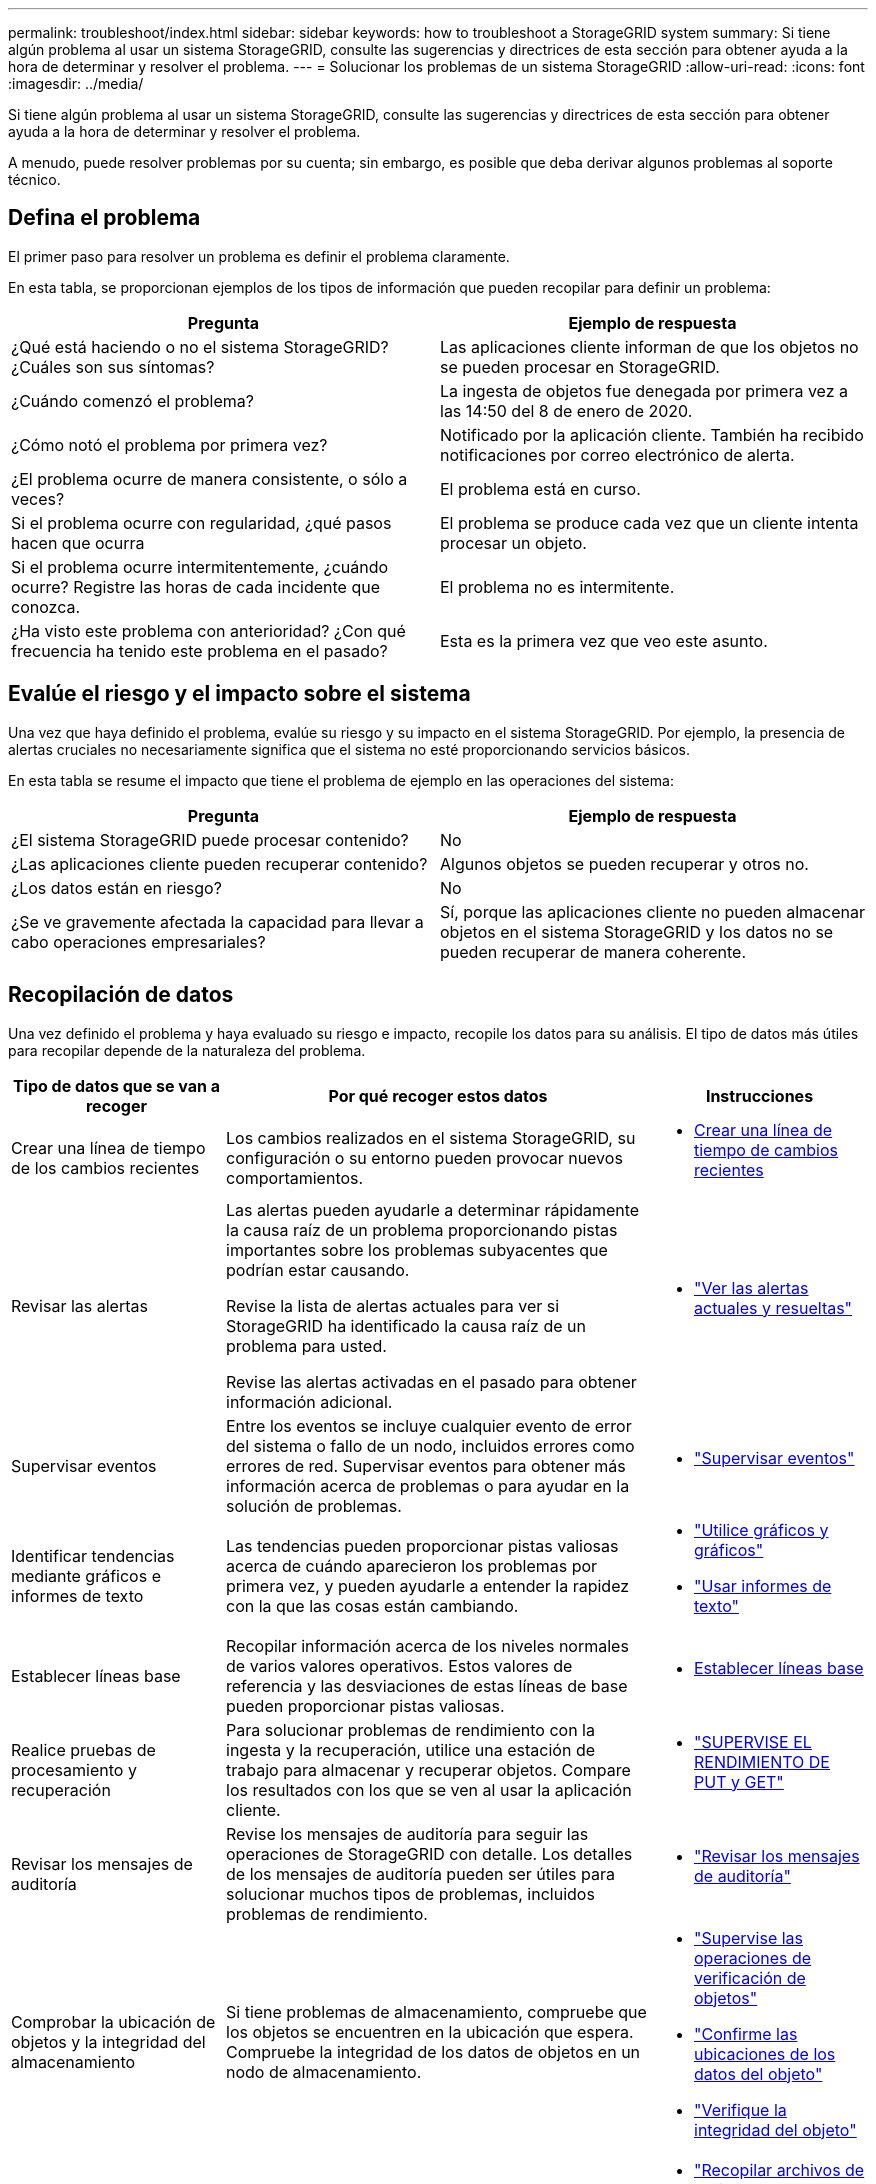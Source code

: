 ---
permalink: troubleshoot/index.html 
sidebar: sidebar 
keywords: how to troubleshoot a StorageGRID system 
summary: Si tiene algún problema al usar un sistema StorageGRID, consulte las sugerencias y directrices de esta sección para obtener ayuda a la hora de determinar y resolver el problema. 
---
= Solucionar los problemas de un sistema StorageGRID
:allow-uri-read: 
:icons: font
:imagesdir: ../media/


[role="lead"]
Si tiene algún problema al usar un sistema StorageGRID, consulte las sugerencias y directrices de esta sección para obtener ayuda a la hora de determinar y resolver el problema.

A menudo, puede resolver problemas por su cuenta; sin embargo, es posible que deba derivar algunos problemas al soporte técnico.



== [[DEFINE_PROBLEMA]]Defina el problema

El primer paso para resolver un problema es definir el problema claramente.

En esta tabla, se proporcionan ejemplos de los tipos de información que pueden recopilar para definir un problema:

[cols="1a,1a"]
|===
| Pregunta | Ejemplo de respuesta 


 a| 
¿Qué está haciendo o no el sistema StorageGRID? ¿Cuáles son sus síntomas?
 a| 
Las aplicaciones cliente informan de que los objetos no se pueden procesar en StorageGRID.



 a| 
¿Cuándo comenzó el problema?
 a| 
La ingesta de objetos fue denegada por primera vez a las 14:50 del 8 de enero de 2020.



 a| 
¿Cómo notó el problema por primera vez?
 a| 
Notificado por la aplicación cliente. También ha recibido notificaciones por correo electrónico de alerta.



 a| 
¿El problema ocurre de manera consistente, o sólo a veces?
 a| 
El problema está en curso.



 a| 
Si el problema ocurre con regularidad, ¿qué pasos hacen que ocurra
 a| 
El problema se produce cada vez que un cliente intenta procesar un objeto.



 a| 
Si el problema ocurre intermitentemente, ¿cuándo ocurre? Registre las horas de cada incidente que conozca.
 a| 
El problema no es intermitente.



 a| 
¿Ha visto este problema con anterioridad? ¿Con qué frecuencia ha tenido este problema en el pasado?
 a| 
Esta es la primera vez que veo este asunto.

|===


== Evalúe el riesgo y el impacto sobre el sistema

Una vez que haya definido el problema, evalúe su riesgo y su impacto en el sistema StorageGRID. Por ejemplo, la presencia de alertas cruciales no necesariamente significa que el sistema no esté proporcionando servicios básicos.

En esta tabla se resume el impacto que tiene el problema de ejemplo en las operaciones del sistema:

[cols="1a,1a"]
|===
| Pregunta | Ejemplo de respuesta 


 a| 
¿El sistema StorageGRID puede procesar contenido?
 a| 
No



 a| 
¿Las aplicaciones cliente pueden recuperar contenido?
 a| 
Algunos objetos se pueden recuperar y otros no.



 a| 
¿Los datos están en riesgo?
 a| 
No



 a| 
¿Se ve gravemente afectada la capacidad para llevar a cabo operaciones empresariales?
 a| 
Sí, porque las aplicaciones cliente no pueden almacenar objetos en el sistema StorageGRID y los datos no se pueden recuperar de manera coherente.

|===


== Recopilación de datos

Una vez definido el problema y haya evaluado su riesgo e impacto, recopile los datos para su análisis. El tipo de datos más útiles para recopilar depende de la naturaleza del problema.

[cols="1a,2a,1a"]
|===
| Tipo de datos que se van a recoger | Por qué recoger estos datos | Instrucciones 


 a| 
Crear una línea de tiempo de los cambios recientes
 a| 
Los cambios realizados en el sistema StorageGRID, su configuración o su entorno pueden provocar nuevos comportamientos.
 a| 
* <<create_timeline,Crear una línea de tiempo de cambios recientes>>




 a| 
Revisar las alertas
 a| 
Las alertas pueden ayudarle a determinar rápidamente la causa raíz de un problema proporcionando pistas importantes sobre los problemas subyacentes que podrían estar causando.

Revise la lista de alertas actuales para ver si StorageGRID ha identificado la causa raíz de un problema para usted.

Revise las alertas activadas en el pasado para obtener información adicional.
 a| 
* link:../monitor/monitoring-system-health.html#view-current-and-resolved-alerts["Ver las alertas actuales y resueltas"]




 a| 
Supervisar eventos
 a| 
Entre los eventos se incluye cualquier evento de error del sistema o fallo de un nodo, incluidos errores como errores de red. Supervisar eventos para obtener más información acerca de problemas o para ayudar en la solución de problemas.
 a| 
* link:../monitor/monitoring-events.html["Supervisar eventos"]




 a| 
Identificar tendencias mediante gráficos e informes de texto
 a| 
Las tendencias pueden proporcionar pistas valiosas acerca de cuándo aparecieron los problemas por primera vez, y pueden ayudarle a entender la rapidez con la que las cosas están cambiando.
 a| 
* link:../monitor/using-charts-and-reports.html["Utilice gráficos y gráficos"]
* link:../monitor/types-of-text-reports.html["Usar informes de texto"]




 a| 
Establecer líneas base
 a| 
Recopilar información acerca de los niveles normales de varios valores operativos. Estos valores de referencia y las desviaciones de estas líneas de base pueden proporcionar pistas valiosas.
 a| 
* <<establish-baselines,Establecer líneas base>>




 a| 
Realice pruebas de procesamiento y recuperación
 a| 
Para solucionar problemas de rendimiento con la ingesta y la recuperación, utilice una estación de trabajo para almacenar y recuperar objetos. Compare los resultados con los que se ven al usar la aplicación cliente.
 a| 
* link:../monitor/monitoring-put-and-get-performance.html["SUPERVISE EL RENDIMIENTO DE PUT y GET"]




 a| 
Revisar los mensajes de auditoría
 a| 
Revise los mensajes de auditoría para seguir las operaciones de StorageGRID con detalle. Los detalles de los mensajes de auditoría pueden ser útiles para solucionar muchos tipos de problemas, incluidos problemas de rendimiento.
 a| 
* link:../monitor/reviewing-audit-messages.html["Revisar los mensajes de auditoría"]




 a| 
Comprobar la ubicación de objetos y la integridad del almacenamiento
 a| 
Si tiene problemas de almacenamiento, compruebe que los objetos se encuentren en la ubicación que espera. Compruebe la integridad de los datos de objetos en un nodo de almacenamiento.
 a| 
* link:../monitor/monitoring-object-verification-operations.html["Supervise las operaciones de verificación de objetos"]
* link:../troubleshoot/confirming-object-data-locations.html["Confirme las ubicaciones de los datos del objeto"]
* link:../troubleshoot/verifying-object-integrity.html["Verifique la integridad del objeto"]




 a| 
Recopile datos para el soporte técnico
 a| 
Es posible que el soporte técnico le solicite recopilar datos o revisar información específica para ayudar a resolver problemas.
 a| 
* link:../monitor/collecting-log-files-and-system-data.html["Recopilar archivos de registro y datos del sistema"]
* link:../monitor/manually-triggering-autosupport-message.html["Active manualmente un paquete AutoSupport"]
* link:../monitor/reviewing-support-metrics.html["Revisar las métricas de soporte"]


|===


=== [[CREATE_Timeline]]cree una línea de tiempo de los cambios recientes

Cuando se produce un problema, debe considerar qué ha cambiado recientemente y cuándo se produjeron esos cambios.

* Los cambios realizados en el sistema StorageGRID, su configuración o su entorno pueden provocar nuevos comportamientos.
* Una línea de tiempo de los cambios puede ayudarle a identificar qué cambios podrían ser responsables de un problema y cómo cada cambio podría haber afectado su desarrollo.


Crear una tabla de cambios recientes en el sistema que incluya información acerca de cuándo se produjo cada cambio y cualquier información relevante acerca del cambio, tal información acerca de qué más estaba ocurriendo mientras el cambio estaba en curso:

[cols="1a,1a,2a"]
|===
| Momento del cambio | Tipo de cambio | Detalles 


 a| 
Por ejemplo:

* ¿Cuándo inició la recuperación del nodo?
* ¿Cuándo se completó la actualización de software?
* ¿Interrumpió el proceso?

 a| 
¿Qué ha sucedido? ¿Qué has hecho?
 a| 
Documente los detalles relevantes sobre el cambio. Por ejemplo:

* Detalles de los cambios de red.
* Qué revisión se instaló.
* Cambio de las cargas de trabajo de los clientes.


Asegúrese de anotar si se estaba produciendo más de un cambio al mismo tiempo. Por ejemplo, ¿se ha realizado este cambio mientras se estaba realizando una actualización?

|===


==== Ejemplos de cambios recientes significativos

A continuación se muestran algunos ejemplos de cambios potencialmente importantes:

* ¿El sistema StorageGRID se ha instalado, ampliado o recuperado recientemente?
* ¿Se ha actualizado el sistema recientemente? ¿Se ha aplicado una revisión?
* ¿Se ha reparado o modificado recientemente algún hardware?
* ¿Se ha actualizado la política de ILM?
* ¿Ha cambiado la carga de trabajo del cliente?
* ¿Ha cambiado la aplicación cliente o su comportamiento?
* ¿Ha cambiado los equilibradores de carga, o ha agregado o eliminado un grupo de alta disponibilidad de nodos de administrador o nodos de puerta de enlace?
* ¿Se ha iniciado alguna tarea que puede tardar mucho tiempo en completarse? Entre los ejemplos se incluyen:
+
** Recuperación de un nodo de almacenamiento con fallos
** Decomisionado del nodo de almacenamiento


* ¿Se han realizado cambios en la autenticación de usuario, por ejemplo, añadir un inquilino o cambiar la configuración de LDAP?
* ¿Se está realizando la migración de datos?
* ¿Se han activado o cambiado los servicios de la plataforma recientemente?
* ¿Se ha activado el cumplimiento de normativas recientemente?
* ¿Se han añadido o eliminado pools de almacenamiento en cloud?
* ¿Se han realizado cambios en la compresión o el cifrado del almacenamiento?
* ¿Se han producido cambios en la infraestructura de red? Por ejemplo, VLAN, enrutadores o DNS.
* ¿Se han realizado cambios en los orígenes de NTP?
* ¿Se han realizado cambios en las interfaces de red de cliente, administrador o grid?
* ¿Se han realizado otros cambios en el sistema StorageGRID o en su entorno?




=== Establecer líneas base

Puede establecer líneas base para el sistema registrando los niveles normales de varios valores operativos. En el futuro, puede comparar los valores actuales con estas líneas de base para ayudar a detectar y resolver valores anómalos.

[cols="1a,1a,2a"]
|===
| Propiedad | Valor | Cómo obtener 


 a| 
Consumo medio de almacenamiento
 a| 
GB consumidos/día

Porcentaje consumido/día
 a| 
Vaya a Grid Manager. En la página Nodes, seleccione la cuadrícula completa o un sitio y vaya a la pestaña Storage.

En el gráfico almacenamiento usado - datos de objeto, busque un punto en el que la línea sea bastante estable. Coloque el cursor sobre el gráfico para estimar cuánto almacenamiento se consume cada día

Puede recopilar esta información para todo el sistema o para un centro de datos específico.



 a| 
Consumo medio de metadatos
 a| 
GB consumidos/día

Porcentaje consumido/día
 a| 
Vaya a Grid Manager. En la página Nodes, seleccione la cuadrícula completa o un sitio y vaya a la pestaña Storage.

En el gráfico almacenamiento usado - metadatos de objeto, busque un punto en el que la línea sea bastante estable. Sitúe el cursor sobre el gráfico para estimar la cantidad de almacenamiento de metadatos que se consume cada día

Puede recopilar esta información para todo el sistema o para un centro de datos específico.



 a| 
Tasa de operaciones de S3/Swift
 a| 
Operaciones por segundo
 a| 
En el panel de Grid Manager, seleccione *Rendimiento* > *S3 operaciones* o *Rendimiento* > *Operaciones Swift*.

Para ver las tasas y recuentos de procesamiento y recuperación de un sitio o nodo específico, seleccione *NODES* > *_site o Storage Node_* > *objetos*. Coloque el cursor sobre el gráfico de ingesta y recuperación de S3.



 a| 
Han fallado las operaciones de S3/Swift
 a| 
Operaciones
 a| 
Seleccione *SUPPORT* > *Tools* > *Topología de cuadrícula*. En la pestaña Overview de la sección API Operations, vea el valor de las operaciones de S3 - Failed o Swift - Failed.



 a| 
Tasa de evaluación de ILM
 a| 
Objetos por segundo
 a| 
En la página Nodes, seleccione *_grid_* > *ILM*.

En el gráfico de la cola de ILM, busque un período donde la línea sea bastante estable. Coloque el cursor sobre el gráfico para estimar un valor de línea base para *Tasa de evaluación* para su sistema.



 a| 
Tasa de análisis de ILM
 a| 
Objetos por segundo
 a| 
Seleccione *NODES* > *_grid_* > *ILM*.

En el gráfico de la cola de ILM, busque un período donde la línea sea bastante estable. Coloque el cursor sobre el gráfico para estimar un valor de línea base para *Tasa de exploración* para su sistema.



 a| 
Objetos en cola de operaciones del cliente
 a| 
Objetos por segundo
 a| 
Seleccione *NODES* > *_grid_* > *ILM*.

En el gráfico de la cola de ILM, busque un período donde la línea sea bastante estable. Coloque el cursor sobre el gráfico para estimar un valor de línea base para *Objetos en cola (de operaciones del cliente)* para su sistema.



 a| 
Latencia media de consultas
 a| 
Milisegundos
 a| 
Seleccione *NODES* > *_Storage Node_* > *Objects*. En la tabla consultas, vea el valor de latencia media.

|===


== Análisis de datos

Utilice la información que recopila para determinar la causa del problema y las soluciones potenciales.

El análisis depende‐problema, pero en general:

* Localice puntos de fallo y cuellos de botella mediante las alertas.
* Reconstruya el historial de problemas mediante el historial de alertas y los gráficos.
* Utilice gráficos para buscar anomalías y comparar la situación del problema con el funcionamiento normal.




== Lista de comprobación de información de escalado

Si no puede resolver el problema por su cuenta, póngase en contacto con el soporte técnico. Antes de ponerse en contacto con el soporte técnico, recopile la información incluida en la siguiente tabla para facilitar la resolución del problema.

[cols="1a,2a,4a"]
|===
| image:../media/feature_checkmark.gif["marca de verificación"] | Elemento | Notas 


 a| 
 a| 
Declaración de problema
 a| 
¿Cuáles son los síntomas del problema? ¿Cuándo comenzó el problema? ¿Ocurre de manera sistemática o intermitente? Si es intermitente, ¿qué veces ha ocurrido?

<<define_problem,Defina el problema>>



 a| 
 a| 
Evaluación del impacto
 a| 
¿Cuál es la gravedad del problema? ¿Cómo afecta a la aplicación cliente?

* ¿Se ha conectado el cliente correctamente anteriormente?
* ¿El cliente puede procesar, recuperar y eliminar datos?




 a| 
 a| 
ID del sistema StorageGRID
 a| 
Seleccione *MANTENIMIENTO* > *sistema* > *Licencia*. El ID del sistema de StorageGRID se muestra como parte de la licencia actual.



 a| 
 a| 
Versión de software
 a| 
En la parte superior de Grid Manager, seleccione el icono de ayuda y seleccione *Acerca de* para ver la versión de StorageGRID.



 a| 
 a| 
Personalización
 a| 
Resuma cómo se configura el sistema StorageGRID. Por ejemplo, enumere lo siguiente:

* ¿El grid utiliza compresión de almacenamiento, cifrado de almacenamiento o cumplimiento de normativas?
* ¿Hace ILM objetos replicados o con código de borrado? ¿Garantiza ILM la redundancia de sitios? ¿Las reglas de ILM usan los comportamientos de ingesta de registro equilibrado, estricto o doble?




 a| 
 a| 
Registrar archivos y datos del sistema
 a| 
Recopile archivos de registro y datos del sistema para su sistema. Seleccione *SUPPORT* > *Tools* > *Logs*.

Es posible recopilar registros de toda la cuadrícula o de los nodos seleccionados.

Si va a recopilar registros solo para los nodos seleccionados, asegúrese de incluir al menos un nodo de almacenamiento que tenga el servicio ADC. (Los tres primeros nodos de almacenamiento de un sitio incluyen el servicio ADC).

link:../monitor/collecting-log-files-and-system-data.html["Recopilar archivos de registro y datos del sistema"]



 a| 
 a| 
Información de línea de base
 a| 
Recopile información de la línea de base sobre las operaciones de ingesta, las operaciones de recuperación y el consumo de almacenamiento.

<<establish-baselines,Establecer líneas base>>



 a| 
 a| 
Cronología de los cambios recientes
 a| 
Crear una línea de tiempo que resume los cambios recientes realizados en el sistema o en su entorno.

<<create_timeline,Crear una línea de tiempo de cambios recientes>>



 a| 
 a| 
Historia de los esfuerzos para diagnosticar el problema
 a| 
Si ha tomado medidas para diagnosticar o solucionar el problema por su cuenta, asegúrese de registrar los pasos que ha realizado y el resultado.

|===